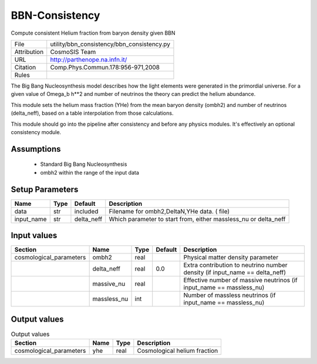 BBN-Consistency
================================================

Compute consistent Helium fraction from baryon density given BBN

.. list-table::
    
   * - File
     - utility/bbn_consistency/bbn_consistency.py
   * - Attribution
     - CosmoSIS Team
   * - URL
     - http://parthenope.na.infn.it/
   * - Citation
     - Comp.Phys.Commun.178:956-971,2008
   * - Rules
     -



The Big Bang Nucleosynthesis model describes how the 
light elements were generated in the primordial universe.  For a given
value of Omega_b h**2 and number of neutrinos the theory can predict
the helium abundance.

This module sets the helium mass fraction (YHe) from the mean baryon density (ombh2)
and number of neutrinos (delta_neff), based on a table interpolation from those calculations.

This module should go into the pipeline after consistency and
before any physics modules. It's effectively an optional consistency module.




Assumptions
-----------

 - Standard Big Bang Nucleosynthesis
 - ombh2 within the range of the input data



Setup Parameters
----------------

.. list-table::
   :header-rows: 1

   * - Name
     - Type
     - Default
     - Description

   * - data
     - str
     - included
     - Filename for ombh2,DeltaN,YHe data. ( file)
   * - input_name
     - str
     - delta_neff
     - Which parameter to start from, either massless_nu or delta_neff


Input values
----------------

.. list-table::
   :header-rows: 1

   * - Section
     - Name
     - Type
     - Default
     - Description

   * - cosmological_parameters
     - ombh2
     - real
     - 
     - Physical matter density parameter
   * - 
     - delta_neff
     - real
     - 0.0
     - Extra contribution to neutrino number density (if input_name == delta_neff)
   * - 
     - massive_nu
     - real
     - 
     - Effective number of massive neutrinos (if input_name == massless_nu)
   * - 
     - massless_nu
     - int
     - 
     - Number of massless neutrinos (if input_name == massless_nu)


Output values
----------------


.. list-table:: Output values
   :header-rows: 1

   * - Section
     - Name
     - Type
     - Description

   * - cosmological_parameters
     - yhe
     - real
     - Cosmological helium fraction


